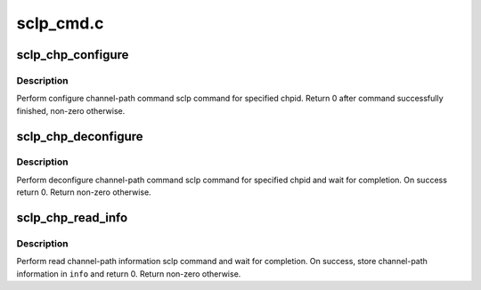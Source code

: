 .. -*- coding: utf-8; mode: rst -*-

==========
sclp_cmd.c
==========


.. _`sclp_chp_configure`:

sclp_chp_configure
==================

.. c:function:: int sclp_chp_configure (struct chp_id chpid)

    perform configure channel-path sclp command

    :param struct chp_id chpid:
        channel-path ID



.. _`sclp_chp_configure.description`:

Description
-----------

Perform configure channel-path command sclp command for specified chpid.
Return 0 after command successfully finished, non-zero otherwise.



.. _`sclp_chp_deconfigure`:

sclp_chp_deconfigure
====================

.. c:function:: int sclp_chp_deconfigure (struct chp_id chpid)

    perform deconfigure channel-path sclp command

    :param struct chp_id chpid:
        channel-path ID



.. _`sclp_chp_deconfigure.description`:

Description
-----------

Perform deconfigure channel-path command sclp command for specified chpid
and wait for completion. On success return 0. Return non-zero otherwise.



.. _`sclp_chp_read_info`:

sclp_chp_read_info
==================

.. c:function:: int sclp_chp_read_info (struct sclp_chp_info *info)

    perform read channel-path information sclp command

    :param struct sclp_chp_info \*info:
        resulting channel-path information data



.. _`sclp_chp_read_info.description`:

Description
-----------

Perform read channel-path information sclp command and wait for completion.
On success, store channel-path information in ``info`` and return 0. Return
non-zero otherwise.

